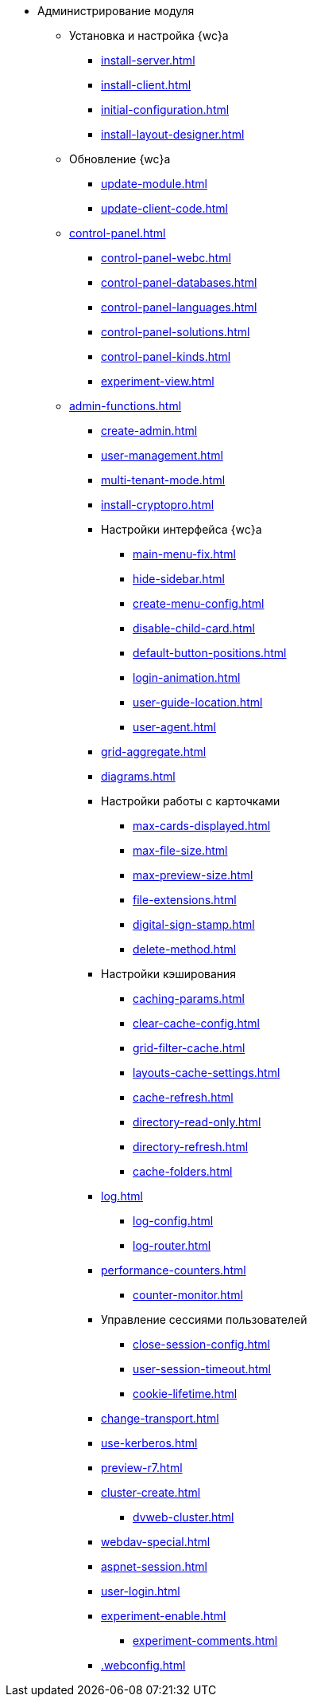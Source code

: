 * Администрирование модуля
** Установка и настройка {wc}а
// *** xref:.install-kit.adoc[]
// *** xref:.install-prerequisites.adoc[]
// *** xref:install-server.adoc[]
*** xref:install-server.adoc[]
*** xref:install-client.adoc[]
// *** xref:.initial-configuration.adoc[]
*** xref:initial-configuration.adoc[]
// **** xref:.settings-simple.adoc[]
// **** xref:.setings-extended.adoc[]
// *** xref:.install-after.adoc[]
// **** xref:.no-active-dir.adoc[]
*** xref:install-layout-designer.adoc[]

** Обновление {wc}а
*** xref:update-module.adoc[]
// *** xref:.create-update-config.adoc[]
// *** xref:.cumulative-update.adoc[]
*** xref:update-client-code.adoc[]

** xref:control-panel.adoc[]
*** xref:control-panel-webc.adoc[]
*** xref:control-panel-databases.adoc[]
*** xref:control-panel-languages.adoc[]
*** xref:control-panel-solutions.adoc[]
*** xref:control-panel-kinds.adoc[]
*** xref:experiment-view.adoc[]

** xref:admin-functions.adoc[]
*** xref:create-admin.adoc[]
*** xref:user-management.adoc[]
*** xref:multi-tenant-mode.adoc[]
*** xref:install-cryptopro.adoc[]
*** Настройки интерфейса {wc}а
**** xref:main-menu-fix.adoc[]
**** xref:hide-sidebar.adoc[]
**** xref:create-menu-config.adoc[]
**** xref:disable-child-card.adoc[]
**** xref:default-button-positions.adoc[]
**** xref:login-animation.adoc[]
**** xref:user-guide-location.adoc[]
**** xref:user-agent.adoc[]
*** xref:grid-aggregate.adoc[]
// *** xref:.grid-old.adoc[]
*** xref:diagrams.adoc[]
*** Настройки работы с карточками
**** xref:max-cards-displayed.adoc[]
**** xref:max-file-size.adoc[]
**** xref:max-preview-size.adoc[]
**** xref:file-extensions.adoc[]
**** xref:digital-sign-stamp.adoc[]
**** xref:delete-method.adoc[]
*** Настройки кэширования
**** xref:caching-params.adoc[]
**** xref:clear-cache-config.adoc[]
**** xref:grid-filter-cache.adoc[]
**** xref:layouts-cache-settings.adoc[]
**** xref:cache-refresh.adoc[]
**** xref:directory-read-only.adoc[]
**** xref:directory-refresh.adoc[]
**** xref:cache-folders.adoc[]
*** xref:log.adoc[]
**** xref:log-config.adoc[]
**** xref:log-router.adoc[]
*** xref:performance-counters.adoc[]
**** xref:counter-monitor.adoc[]
*** Управление сессиями пользователей
**** xref:close-session-config.adoc[]
**** xref:user-session-timeout.adoc[]
**** xref:cookie-lifetime.adoc[]
// *** xref:.webservices-port.adoc[]
// *** xref:.webservices-launch.adoc[]
*** xref:change-transport.adoc[]
*** xref:use-kerberos.adoc[]
*** xref:preview-r7.adoc[]
*** xref:cluster-create.adoc[]
**** xref:dvweb-cluster.adoc[]
*** xref:webdav-special.adoc[]
*** xref:aspnet-session.adoc[]
*** xref:user-login.adoc[]
*** xref:experiment-enable.adoc[]
**** xref:experiment-comments.adoc[]
*** xref:.webconfig.adoc[]
// ** Сопутствующие настройки
// *** xref:.connect-https.adoc[]
// *** xref:.change-port.adoc[]
